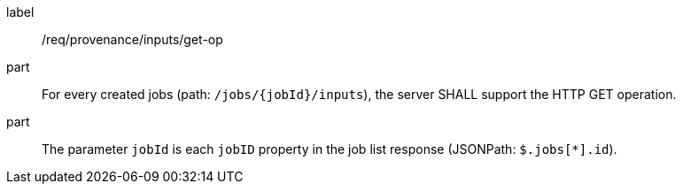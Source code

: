 [[req_job-provenance_inputs_get-op]]
[requirement]
====
[%metadata]
label:: /req/provenance/inputs/get-op
part:: For every created jobs (path: `/jobs/{jobId}/inputs`), the server SHALL support the HTTP GET operation.
part:: The parameter `jobId` is each `jobID` property in the job list response (JSONPath: `$.jobs[*].id`).
====
